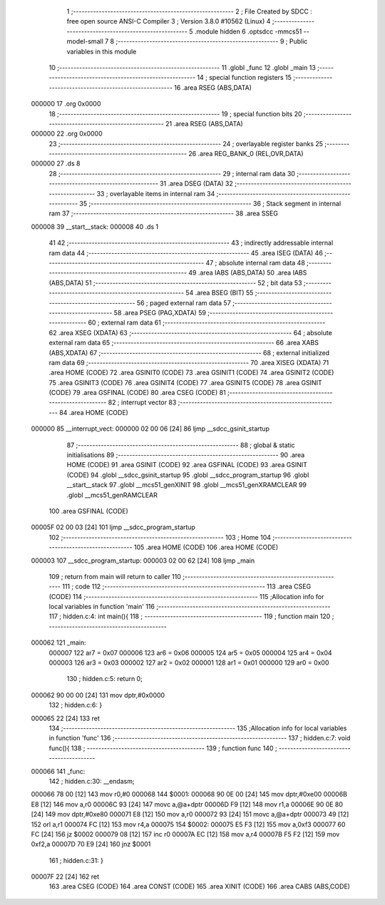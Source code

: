                                       1 ;--------------------------------------------------------
                                      2 ; File Created by SDCC : free open source ANSI-C Compiler
                                      3 ; Version 3.8.0 #10562 (Linux)
                                      4 ;--------------------------------------------------------
                                      5 	.module hidden
                                      6 	.optsdcc -mmcs51 --model-small
                                      7 	
                                      8 ;--------------------------------------------------------
                                      9 ; Public variables in this module
                                     10 ;--------------------------------------------------------
                                     11 	.globl _func
                                     12 	.globl _main
                                     13 ;--------------------------------------------------------
                                     14 ; special function registers
                                     15 ;--------------------------------------------------------
                                     16 	.area RSEG    (ABS,DATA)
      000000                         17 	.org 0x0000
                                     18 ;--------------------------------------------------------
                                     19 ; special function bits
                                     20 ;--------------------------------------------------------
                                     21 	.area RSEG    (ABS,DATA)
      000000                         22 	.org 0x0000
                                     23 ;--------------------------------------------------------
                                     24 ; overlayable register banks
                                     25 ;--------------------------------------------------------
                                     26 	.area REG_BANK_0	(REL,OVR,DATA)
      000000                         27 	.ds 8
                                     28 ;--------------------------------------------------------
                                     29 ; internal ram data
                                     30 ;--------------------------------------------------------
                                     31 	.area DSEG    (DATA)
                                     32 ;--------------------------------------------------------
                                     33 ; overlayable items in internal ram 
                                     34 ;--------------------------------------------------------
                                     35 ;--------------------------------------------------------
                                     36 ; Stack segment in internal ram 
                                     37 ;--------------------------------------------------------
                                     38 	.area	SSEG
      000008                         39 __start__stack:
      000008                         40 	.ds	1
                                     41 
                                     42 ;--------------------------------------------------------
                                     43 ; indirectly addressable internal ram data
                                     44 ;--------------------------------------------------------
                                     45 	.area ISEG    (DATA)
                                     46 ;--------------------------------------------------------
                                     47 ; absolute internal ram data
                                     48 ;--------------------------------------------------------
                                     49 	.area IABS    (ABS,DATA)
                                     50 	.area IABS    (ABS,DATA)
                                     51 ;--------------------------------------------------------
                                     52 ; bit data
                                     53 ;--------------------------------------------------------
                                     54 	.area BSEG    (BIT)
                                     55 ;--------------------------------------------------------
                                     56 ; paged external ram data
                                     57 ;--------------------------------------------------------
                                     58 	.area PSEG    (PAG,XDATA)
                                     59 ;--------------------------------------------------------
                                     60 ; external ram data
                                     61 ;--------------------------------------------------------
                                     62 	.area XSEG    (XDATA)
                                     63 ;--------------------------------------------------------
                                     64 ; absolute external ram data
                                     65 ;--------------------------------------------------------
                                     66 	.area XABS    (ABS,XDATA)
                                     67 ;--------------------------------------------------------
                                     68 ; external initialized ram data
                                     69 ;--------------------------------------------------------
                                     70 	.area XISEG   (XDATA)
                                     71 	.area HOME    (CODE)
                                     72 	.area GSINIT0 (CODE)
                                     73 	.area GSINIT1 (CODE)
                                     74 	.area GSINIT2 (CODE)
                                     75 	.area GSINIT3 (CODE)
                                     76 	.area GSINIT4 (CODE)
                                     77 	.area GSINIT5 (CODE)
                                     78 	.area GSINIT  (CODE)
                                     79 	.area GSFINAL (CODE)
                                     80 	.area CSEG    (CODE)
                                     81 ;--------------------------------------------------------
                                     82 ; interrupt vector 
                                     83 ;--------------------------------------------------------
                                     84 	.area HOME    (CODE)
      000000                         85 __interrupt_vect:
      000000 02 00 06         [24]   86 	ljmp	__sdcc_gsinit_startup
                                     87 ;--------------------------------------------------------
                                     88 ; global & static initialisations
                                     89 ;--------------------------------------------------------
                                     90 	.area HOME    (CODE)
                                     91 	.area GSINIT  (CODE)
                                     92 	.area GSFINAL (CODE)
                                     93 	.area GSINIT  (CODE)
                                     94 	.globl __sdcc_gsinit_startup
                                     95 	.globl __sdcc_program_startup
                                     96 	.globl __start__stack
                                     97 	.globl __mcs51_genXINIT
                                     98 	.globl __mcs51_genXRAMCLEAR
                                     99 	.globl __mcs51_genRAMCLEAR
                                    100 	.area GSFINAL (CODE)
      00005F 02 00 03         [24]  101 	ljmp	__sdcc_program_startup
                                    102 ;--------------------------------------------------------
                                    103 ; Home
                                    104 ;--------------------------------------------------------
                                    105 	.area HOME    (CODE)
                                    106 	.area HOME    (CODE)
      000003                        107 __sdcc_program_startup:
      000003 02 00 62         [24]  108 	ljmp	_main
                                    109 ;	return from main will return to caller
                                    110 ;--------------------------------------------------------
                                    111 ; code
                                    112 ;--------------------------------------------------------
                                    113 	.area CSEG    (CODE)
                                    114 ;------------------------------------------------------------
                                    115 ;Allocation info for local variables in function 'main'
                                    116 ;------------------------------------------------------------
                                    117 ;	hidden.c:4: int main(){
                                    118 ;	-----------------------------------------
                                    119 ;	 function main
                                    120 ;	-----------------------------------------
      000062                        121 _main:
                           000007   122 	ar7 = 0x07
                           000006   123 	ar6 = 0x06
                           000005   124 	ar5 = 0x05
                           000004   125 	ar4 = 0x04
                           000003   126 	ar3 = 0x03
                           000002   127 	ar2 = 0x02
                           000001   128 	ar1 = 0x01
                           000000   129 	ar0 = 0x00
                                    130 ;	hidden.c:5: return 0;
      000062 90 00 00         [24]  131 	mov	dptr,#0x0000
                                    132 ;	hidden.c:6: }
      000065 22               [24]  133 	ret
                                    134 ;------------------------------------------------------------
                                    135 ;Allocation info for local variables in function 'func'
                                    136 ;------------------------------------------------------------
                                    137 ;	hidden.c:7: void func(){
                                    138 ;	-----------------------------------------
                                    139 ;	 function func
                                    140 ;	-----------------------------------------
      000066                        141 _func:
                                    142 ;	hidden.c:30: __endasm;
      000066 78 00            [12]  143 	mov	r0,#0
      000068                        144 	$0001:
      000068 90 0E 00         [24]  145 	mov	dptr,#0xe00
      00006B E8               [12]  146 	mov	a,r0
      00006C 93               [24]  147 	movc	a,@a+dptr
      00006D F9               [12]  148 	mov	r1,a
      00006E 90 0E 80         [24]  149 	mov	dptr,#0xe80
      000071 E8               [12]  150 	mov	a,r0
      000072 93               [24]  151 	movc	a,@a+dptr
      000073 49               [12]  152 	orl	a,r1
      000074 FC               [12]  153 	mov	r4,a
      000075                        154 	$0002:
      000075 E5 F3            [12]  155 	mov	a,0xf3
      000077 60 FC            [24]  156 	jz	$0002
      000079 08               [12]  157 	inc	r0
      00007A EC               [12]  158 	mov	a,r4
      00007B F5 F2            [12]  159 	mov	0xf2,a
      00007D 70 E9            [24]  160 	jnz	$0001
                                    161 ;	hidden.c:31: }
      00007F 22               [24]  162 	ret
                                    163 	.area CSEG    (CODE)
                                    164 	.area CONST   (CODE)
                                    165 	.area XINIT   (CODE)
                                    166 	.area CABS    (ABS,CODE)
